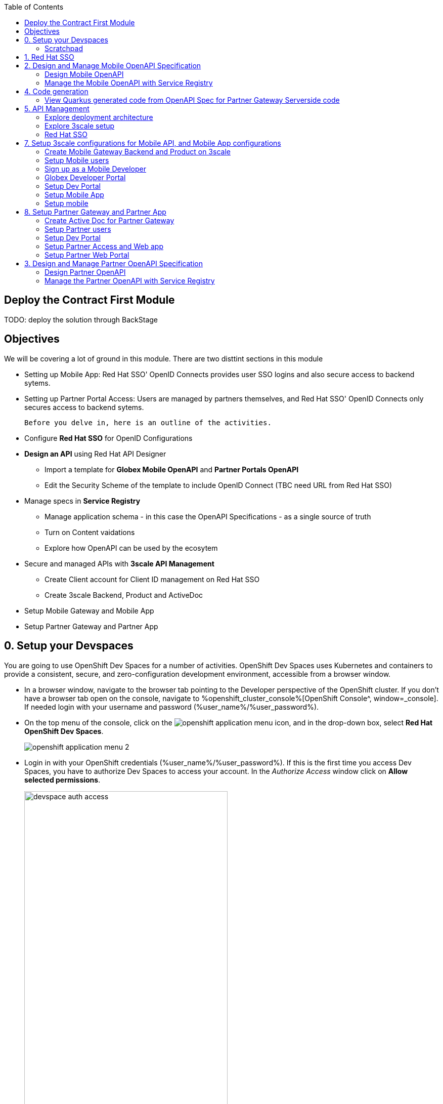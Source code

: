 :icons: font 

:toc: 

== Deploy the Contract First Module

TODO: deploy the solution through BackStage


== Objectives

We will be covering a lot of ground in this module. There are two disttint sections in this module

* Setting up Mobile App: Red Hat SSO' OpenID Connects provides  user SSO logins and also secure access to backend sytems. 
* Setting up Partner Portal Access: Users are managed by partners themselves, and Red Hat SSO' OpenID Connects only secures access to backend sytems. 

 Before you delve in, here is an outline of the activities.

* Configure *Red Hat SSO* for OpenID Configurations
* *Design an API* using Red Hat API Designer
** Import a template for *Globex Mobile OpenAPI* and *Partner Portals OpenAPI*
** Edit the Security Scheme of the template to include OpenID Connect (TBC need URL from Red Hat SSO)
* Manage specs in *Service Registry* 
** Manage application schema - in this case the OpenAPI Specifications - as a single source of truth
** Turn on Content vaidations
** Explore how OpenAPI can be used by the ecosytem
* Secure and managed APIs with *3scale API Management*
** Create Client account for Client ID management on Red Hat SSO
** Create 3scale Backend, Product and ActiveDoc
* Setup Mobile Gateway and Mobile App
* Setup Partner Gateway and Partner App

== 0. Setup your Devspaces 
You are going to use OpenShift Dev Spaces for a number of activities. OpenShift Dev Spaces uses Kubernetes and containers to provide a consistent, secure, and zero-configuration development environment, accessible from a browser window.

* In a browser window, navigate to the browser tab pointing to the Developer perspective of the OpenShift cluster. If you don't have a browser tab open on the console, navigate to %openshift_cluster_console%[OpenShift Console^, window=_console]. If needed login with your username and password (%user_name%/%user_password%).

* On the top menu of the console, click on the image:images/openshift-application-menu.png[] icon, and in the drop-down box, select *Red Hat OpenShift Dev Spaces*.
+
image::images/openshift-application-menu-2.png[]

* Login in with your OpenShift credentials (%user_name%/%user_password%). If this is the first time you access Dev Spaces, you have to authorize Dev Spaces to access your account. In the _Authorize Access_ window click on *Allow selected permissions*. 
+
image::images/devspace-auth-access.png[width=70%]

* You are directed to the Dev Spaces overview page, which shows the workspaces you have access to. You should see a single workspace, called *cloud-architecture-workshop*. The workspace needs a couple of seconds to start up.
+
image::images/devspaces-workspace-starting.png[]

* Click on the *Open* link of the workspace.
+
image::images/devspaces-workspace-started-1.png[]

* This opens the workspace, which will look pretty familiar if you are used to work with VS Code. Before opening the workspace, a pop-up might appear asking if you trust the contents of the workspace. Click *Yes, I trust the authors* to continue.
+
image::images/devspaces-trust-contents.png[]

* The workspace contains all the resources you are going to use during the workshop. In the project explorer on the left of the workspace, navigate to the *workshop/module-apim* folder
+
image::images/apim/apim-devspaces.png[] 

* You can deploy various resources needed in this workshop to the OpenShift cluster directly from Dev Spaces. To do so, you will need accessto the built-in Terminal. Click on the image:images/devspaces-menu.png[] icon on the top of the left menu, and select *Terminal/New Terminal* from the drop-down menu.
+
image::images/apim/apim-devspaces-menu-new-terminal.png[]

* This opens a terminal in the bottom half of the workspace.
+
image::images/apim/apim-devspaces-menu-terminal.png[]

* The OpenShift Dev Spaces environment has access to a plethora of command line tools, including *oc*, the OpenShift  command line interface. Through OpenShift Dev Spaces you are automatically logged in into the OpenShift cluster. You can verify this with the command *oc whoami*.
+

[source,bash,role=copy]
----
oc whoami
----
+
.Output
----
%user_name%
----
+
[IMPORTANT]
====
If the the output of the `oc whoami` command does not correspond to your username (%user_name%), you need to logout and login again with the correct username.

[source,bash,role=copy]
----
oc logout
oc login -u %user_name% -p %user_password% 
----

====

* You will be working in the `globex-apim-%user_name%` namespace. So run this following command to start using that particular project

+
[source,bash,role=copy]
----
oc project `globex-apim-%user_name%`
----
+
.Output
----
%user_name%
----

+
image::images/apim/apim-terminal-setup.png[]

=== Scratchpad
As you work through this Contract First APIs module, there are a few variables and URLs that are needed throughout this activity. To make things easier and manageable we've setup a scratchpad within Devspaces. You can fill this scrachpad up with information needed as you are guided below so that you can progress through this activity faster.

== 1. Red Hat SSO 

Red Hat SSO is used in this module to both offer single-sign on to Mobile users, and also for securing the APIs. You can access Red Hat SSO from  %sso_tenant_console% and login using username and password (%user_name%/%user_password%).

We will be using OpenID Connect which offers a discovery mechanism, called OpenID Connect Discovery, where an OpenID server (here Red Hat SSO based on Keycloak) publishes its metadata at a well-known URL. This URL is typically a collection of various endpoints the server offers.

* Click on the *OpenID Endpoint Configuration* link to view the Well Known confguration. 
+
image::images/apim/apim-sso-login.png[]
* Here is how the *well-known OpenID configuration* looks like
+
image::images/apim/well-know-openid-configuration.png[]
* We are interested specifically in the following enpoints

[cols="20%,80%"]
|===
|Endpoint  | Description

| *OpenID Wellknown configuration*:  

\https://sso.%openshift_subdomain%/auth/realms/globex-%user_name%/.well-known/openid-configuration | This URL provides a mechanism to discover the End-User's OpenID Provider and obtain information needed to interact with it, including OpenID/OAuth endpoint locations. The following endpoints is fetched from this URL



| *issuer*:  

\https://sso.%openshift_subdomain%/auth/realms/globex-%user_name% | This value is needed when we need to authorise a user through single sign-on

| *token_endpoint* : 

\https://sso.%openshift_subdomain%/auth/realms/globex-%user_name%/protocol/openid-connect/token | clients  can obtain access tokens from the server using this token endpoint and use these same tokens to access  protected resources  (APIs in our case).

|===


== 2. Design and Manage Mobile OpenAPI Specification

API design refers to the process of developing application programming interfaces (APIs) that expose data and application functionality for use by developers and users. Red Hat API Designer, based on Apicurio, is a lightweight tool that helps you to design APIs. The API Designer sessions are stateless and you must save your API definition as a JSON file at the end of each session. 

In this step you will import the draft OpenAPI specs for *Mobile App* and *Partner Portal*  and edit them to include *Security Schemes*. Once the API design phase is complete you will then manage that within Red Hat Service Registry.

*Here is a outline of what you will achieve:*

* Import the Mobile OpenAPI  and Partner OpenAPI 
* Add security schemes to both the specifications and include Red Hat SSO's OpenID well-known configurations
* Manage the OpenAPIs with a Service Registry

We will handle the Mobile OpenAPIAPI first, and then onto Partner OpenAPI


=== Design Mobile OpenAPI
Within API designer you can import the content as text OR you may choose to upload the draft specification. To keep things simple, we'll import the content by simply pasting the draft spec as YAML based text into the API designer.

[NOTE]
====
In a real-world scenario you would do the inverse: start with an empty API specification, and define the different elements of the spec document. You then export the spec in JSON or YAML format (by copying the contents from the source editor) to your local file system and push it to version control.
====


* Launch API Designer by clicking on this link %api_designer_url%[API Designer^]
* Click on the *New API* button.
+
image:images/apim/api-designer.png[] 
* Click on the *Source Tab* on the *New API* page. 
+
image::images/apim/api-new-api.png[]
* Navigate to the 
* Copy `(Ctrl+A and Ctrl+C)` the  draft Moile OpenAPI specification template (in YAML) that is  be found at https://raw.githubusercontent.com/rh-cloud-architecture-workshop/globex-mobile-gateway/main/src/main/resources/mobile-gateway-openapi.yaml[Mobile Gateway OpenAPI^]
+
image:images/apim/mobile-draft-spec.png[]
* Now replace the current content and paste `(Ctrl+A and Ctrl+V)` the copied draft OpenAPI spec into the API designer's *Source Tab*, and click on *Save* button as highlighted in the screenshot below.
image:images/apim/mobile-draft-imported.png[]
* Navigate back to the *Design Tab*
+
image:images/apim/api-design-tab.png[]
* You will now need to update the security scheme. Under the *SECURITY SCHEMES* section, click on *Add a security scheme* link
+
image::images/apim/api-designer-sec-scheme.png[]
* You are presented with the *Define the Security Scheme* page. Provide the following values in the form, and click on *Save*

[cols="20%,80%"]
|====
| *Name* | `openid-connect`
| *Description* | `OpenID Connect security scheme`
| *Security Type* | Choose `OpenID Connect`
| *OpenID Connect URL* | `\https://sso.%openshift_subdomain%/auth/realms/globex-%user_name%/.well-known/openid-configuration`
|====

image::images/apim/define-security-scheme.png[]


* You are navigated back to the homepage. Verify that you can see the *SECURITY SCHEMES* has been updated with your configuration
+
image::images/apim/security-scheme-complete.png[]
* The OpenAPI specificaion is now ready to be downloaded. Click on the *Save As -> Save as YAML*  button found on top-right of the page. Save the file in a place you can easily access.
* Don't close this broswer tab. You will use the Mobile OpenAPI  YAML content from the API Designer in the next step.
+
image::images/apim/api-download-as-yaml.png[]


=== Manage the Mobile OpenAPI with Service Registry

* Launch *Service Registry* by accessing this URL: %service_registry_url%[Service Registry^]
+
image::images/apim/service-registry-landing.png[]
* Click on the *Upload artifact* button as show in the above screenshot. You will be presented with a *Upload Artifact* wizard 
+
image::images/apim/sr-upload-artifact.png[]

* In the wizard, enter the following details, and click on the *Upload* button
|====
| Group | `globex`
| ID of the artifact | `mobileapi`
| Artifact textarea | Copy `(Ctrl+A and Ctrl+C)`  the YAML content of the Mobile OpenAPI specification from the API Designer, and Paste `(Ctrl+C)` into the textarea in *Service Registry*.
|====


image::images/apim/sr-spec-setting.png[]

* Note that the *Globex Mobile API Gateway* artifact has been uploaded and  stored within *Service Registry*
+
image::images/apim/sr-uploaded.png[]

* You can share this OpenAPI schema with others via this link 
+
----
%service_registry_url%/apis/registry/v2/groups/globex/artifacts/mobileapi
----

[NOTE]
====
Note if you have provided different values for Group and ID in the previous steps, the URL will vary accordingly.
====


----
Thus far, you have completed the OpenAPI design of Mobile API, added Security Scheme to it, and imported it into Service Registry to manage and govern the API spefication.

In the next step, you will perform a similar set of activities for the Partner OpenAPI specs.
----


== 4. Code generation
=== View Quarkus generated code from OpenAPI Spec for Partner Gateway Serverside code

----
Thus far, you have seen how the schema can be used for Code Generation.
The next step involves managing these Mobile and Partner APIs using Red Hat 3scale API Management.
----

== 5. API Management

The Mobile API has been designed, and is now managed and governed by Red Hat Service Registry. Fast forward a bit of time, and the backend API team has built the backend APIs and the API services are running on OpenShift.

In order to manage and secure these API end points, in this section, you will 

* setup Red Hat SSO to manage access to users single-sign-on
* secure the APIs with OpenID Connect. 
* access the API Management's Developer Portal as Mobile Developer to sign up for access of these APIs
* test the finished configuration


=== Explore deployment architecture

=== Explore 3scale setup

=== Red Hat SSO
* Launch Red Hat SSO at %sso_tenant_console%
* All wellknown endpoints are here %sso_tenant_console%/auth/realms/%username%/.well-known/openid-configuration

* In order to setup OpenID Connect that will be used to seucre the backed services, you will now create client id especially for *Client Management*  <TBC - clarity needed here>
* Click on *Client* from the left-hand navigation. And, then click on the *Create* button on the right side as shown below
+
image::images/apim/client-add.png[]

* You are presented with the *Add Client* wizard. Enter the following details in the wizard.
|====
| Name | Value

|Client Id | `client-manager`
|Client Protocol (dropdown) |  `openid-connect`
|====


image::images/apim/client-manager.png[]


* Click on *Save* button
+
image::images/apim/new-client-save.png[]

* You will setup the Grant flows for this Client Id you've just created.
** Change *Access Type* to `Confidential`
** Once the Access Types is Confidential you will see a new toggle button *Service Accounts Enabled*
** Keep *Service Accounts Enabled* as ON, and turn all other Grants and Flow OFF to match the following screenshot.
+
This confguration allows only Services based access using Servce Accounts, and will be used by 3scale API Management sytem in the next steps, when mobile users sign up for access.

+
image::images/apim/client-manager-setting.png[]

* Click on *Save* button at the bottom of the page. You will be notified that the changes are saved successfully. +

image::images/apim/client-manager-save.png[]

* Now you will need to setup *Client Roles* for this client id, so that it can manage client (create, amend and delete) on behalf of 3scale API Management <TBC more articulation on why SSO openid client manager>
** Click on the *Service Account Roles* tab from the top tab navigation.
** From the *Client Roles* dropdown, choose `realm-management`
+
image::images/apim/sso-service-acc-tab.png[]
* From the *Available Roles* multichoice field, choose `manage-clients`, and click on *Add selected >>* button
** The mappings will get auto-saved.
+
image::images/apim/client-realm-management.png[]

* You can view the credentials of this client-id by choosed the *Credentials* tab. You will need this when setting up the 3scale products +

image::images/apim/client-manager-credentials.png[]





== 7. Setup 3scale configurations for Mobile API, and Mobile App configurations
In this section you will integrate Globex Mobile App with the Globex Mobile APIs/

The *Mobile Gateway* has been build in Quarkus and acts as an API gateway for all of the Mobile app calls. The source code can be found here https://github.com/rh-cloud-architecture-workshop/globex-mobile-gateway[globex-mobile-gateway^]. 

The  Mobile Gateway has pre-deployed under the `module-apim-%username%` namespace on OpenShift. 

To create the API endpoints, and secure and managed them, we will need to make certain necesssary configurations on 3scale API management. 

<TBC - what is backend, product, active doc etc etc>

=== Create Mobile Gateway Backend and Product on 3scale
* Create Backend for Mobile Gateway
* In devspaces %devspaces_dashboard%[Devspaces^], navigate to the folder `workshop -> module-apim -> mobile -> gateway`. 
* In the file `mobile-gateway-backend.yaml`, you need to update the `<replace-me>` placeholder with the Service endoint if the Globex Mobile Gateway API which has been predeployed +
image::images/apim/mobile-backend-yaml.png[]

[NOTE]
====
<TBC >- Deplyoyments having services and routes.. here we choose services - becaue 3scale runs in the same cluster. this means there is no way to access the backend diretly from external system.
====

* The service endppoint of the `Mobile Gateway API` deployment can accessed from the OpenShift console.
* Navigate to the `globex-apim-%username%` namespace on the OpenShift console by clicking here https://console-openshift-console.apps.cluster-rg8f9.rg8f9.sandbox1535.opentlc.com/topology/ns/globex-apim-user1[APIM module on OpenShift^]
* In the "Find by name" file type `mobile-gateway`. The  `globex-mobile-gateway` deployment is highlighted. Clicking on this deployment opens the context menu for this deployment
image::images/apim/globex-mobile-gateway-deplpyment.png[]
* Under *Services* section you can note name of the services assocated with this deployment. Click on the `globex-mobile-gateway` link and you will be taken to the Services page. 
**  Under *Service routing -> Hostname*, you can find the service's hostname.
+
image:images/apim/mobile-gateway-services.png[]
* The same Service hostname is displayed below, and use this to replace the `privateBaseURL: "<replace-me>"` in Devspaces
+
[source,bash,role=copy]
.Copy Service hostname
----
http://globex-mobile-gateway.globex-apim-%username%.svc.cluster.local:8080
----

* The *privateBaseURL* in the *mobile-gateway-backend.yaml* file should read like this:
+
----
privateBaseURL: "http://globex-mobile-gateway.globex-apim-user1.svc.cluster.local:8080"
----
* From the Terminal of Devspaces that should be open already, run the following commands 
+
[source,bash,role=copy]
.Command
----
oc apply -f /projects/workshop-devspaces/workshop/module-apim/mobile/gateway/mobile-gateway-backend.yaml 
----

* You will see the output as 
+
.Output
----
backend.capabilities.3scale.net/globex-mobile-gateway-backend configured
----

* The next step is to *Create the Product*
* In the same folder  `workshop -> module-apim -> mobile -> gateway`, ppen the file `mobile-gateway-product.yaml` and update the following 2 values as directed below.
+
image::images/apim/mobile-gateway-product.png[] 

**  *<client-credentials>* : Value of Client Credentials of the *client-manager* client you created in Red Hat SSO  in the previous step +
image:images/apim/client-manager-credentials.png[]
** *<issuer-endpoint>* : Red Hat SSO's *Issuer URL*  from https://sso.%openshift_subdomain%/auth/realms/globex-%user_name%/.well-known/openid-configuration[well known configurations endpoint^]. From the JSON displayed on the browser, copy the URL againt the key `issuer` +
image:images/apim/sso-issuer-endpoint.png[] 
+
Alternative you can use the (same) URL as shown below for ease of use
+
[source,bash,role=copy]
----
https://sso.%openshift_subdomain%/auth/realms/globex-%user_name%
----

* The `mobile-gateway-product.yaml` file should looks like this now  <TBC> - <change screenshot> +

image::images/apim/mobile-product-gateway-product-issuerendpoint.png[]
* Execute the following command in the Terminal to create this Product for Mobile Gateway 
+
[source,bash,role=copy]
.Execute command in Terminal
----
oc apply -f /projects/workshop-devspaces/workshop/module-apim/mobile/gateway/mobile-gateway-product.yaml 
----

* You will the see the following output confirming creation of 3scale Product for Mobile Gateway: 
+
.Output
----
product.capabilities.3scale.net/globex-partner-gateway-product created
----
* You can now see that the backend and product  on 3scale <TBC> talk about operators etc.. and show how instances  are managed.
+
image::images/apim/apim-partner-pro-be-setup.png[] <tbc change screenshot>

* You can now navigate to %3scale_tenant%[3scale^] and login using your username and password (%user_name%/%user_password%).
+
image::images/apim/apim-mobile-3scale-login.png[]
* You will notice that the Mobile Product and Backend have been created.
* Click on *globex-mobile-gateway-product* under *APIS -> Products* section. 
* You are presented with Product overview page for the Mobile API Product you created. Note the following elements
** Published Application Plans <TBC what are application plans>
** Backed has been attached to th product
+
image::images/apim/mobile-product-overview.png[]
* Navigate to *Integration -> Settings* page form from the Product overview page. You will notice that the Product has been setup with 
** OpenID Connect
** configured with the *client_manager* client that you had created in the previous steps.
** The *authorization flow* includes *Implicit Flow* because we would be authenticating the users SSO as well <TBC> more details needed here.
+
image::images/apim/mobile-product-openid-settings.png[]

<TBC metod, metrics, mapping rules - script needs correction>
==== Create Active Doc for Mobile Gateway
<<why active docs TBC>

* In Devspaces, navigate to the folder `workshop -> module-apim -> mobile -> activedoc`, open the file `mobile-activedoc.yaml`
+
image::images/apim/mobile-activedoc-yaml.png[width=70%]
* Replace the `<replaceme>` placeholder with the  Service Registry OpenAPI endpoint
+
[source,bash,role=copy]
.Copy Service Registry OPENAPI endpoint
----
%service_registry_url%/apis/registry/v2/groups/globex/artifacts/mobileapi
----
* Create this Active Doc by running the following command
+
[source,bash,role=copy]
.Create Activdoc command
----
oc apply -f /projects/workshop-devspaces/workshop/module-apim/mobile/activedoc/mobile-activedoc.yaml 
----
+
.Output
----
activedoc.capabilities.3scale.net/mobile-gateway-activedoc created
----
* You can see all these created in OpenShift <TBC - CRs etc>
+
image::images/apim/apim_partner_openshift_full_setup.png[]
* The ActiveDoc is visible from 3scale portal as well under Products. <tbc - do we need this? refine>
+
image::images/apim/apim_3scale_activedoc.png[]
* Promote the Staging and Production API Cast by <TBC>
+
image::images/apim/mobile-promote-apicast.png[]

=== Setup Mobile users
* The Mobile developers of Globex will access the Developer Portal to signup for the APIs exposed to them.
* Typically they would access the developer portal and signup for an account which may as needed go through an approval process
* For the purpose of this workshop let us run a few commands to setup these users
* In the terminal run
+
[source,bash,role=copy]
.Create users command
----
oc apply -f /projects/workshop-devspaces/workshop/module-apim/users/mobile-dev-setup.yaml 
----

* You will see the output as 
+
.Output
----
developeraccount.capabilities.3scale.net/mobile-developeraccount created
secret/mobileuser.secret created
developeruser.capabilities.3scale.net/jane.mobile created
developeruser.capabilities.3scale.net/ron.mobile created
----
* You can view these users on the 3scale admin portal as well at %3scale_tenant%buyers/accounts


=== Sign up as a Mobile Developer
* Launch the Globex Developer Portal by clicking on this: %globex_developer_portal%[Developer Portal^]
* Sign in as one of the user you created in the previous section with
** username: `ron.mobile`
** password: `openshift`

=== Globex Developer Portal
<TBC what is>

=== Setup Dev Portal
* From the 3scale Admin portal navigate to the Audience page %3scale_tenant%buyers/accounts
* Navigate to `Settings -> Domains & Access` section at %3scale_tenant%/site/dns and remove the value in the textfield below the label `Developer Portal Access Code` as show below.. Click on `Update Account`

images::apim_domain_access.png[]
* This opens up the Developer Portal to public access without a accesscode

* The next step is to allow a Developer to access *Multiple Services* and *Multiple Applications*
* Navigate to `Developer Portal -> Feature Visibility` section, at %3scale_tenant%/p/admin/cms/switches 
* Click on the *Show* button against the features *Multiple Services* and *Multiple Applications* so that it appears as show and highlighted in the screenshot below. 

image::images/apim/apim_feature_visibility.png[]

* The Globex Developer Portal is all setup now for Partners to signup

=== Setup Mobile App

* In the previous section, you signed up for access as a Partner Developer and gained credentials to access the APIs Globex exposes.

* To update the Partner Web application you need 4 values
. Client ID
. Globex Mobile API Endpoint
. Token URL


* These values are part of `globex-partner-web` Deployment and are highlighted in the screenshot below <TBC

image::images/apim/mobile-deployment-env.png[]

* From the OpenShift console you can navigate to the Environment variables of `globex-mobile`. You can do so easily by clicking on %openshift_cluster_console%/k8s/ns/globex-apim-%username%/deployments/globex-mobile/environment. 
* To replace the environment variable `GLOBEX_MOBILE_GATEWAY` fetch the  Globex API Endpoint from the *Globex Developer Portal* %globex_developer_portal% - TBC
** Navigate to %globex_developer_portal% and click on Documentation
** Copy the service end point for Mobile Gateway
* To update the other values such as Client ID from Applications from 3scale Applications
* Redirect URL  - replace with <TBC> - ask to use scraptchpad to collect all this.
* SSO_AUTHORITY - <TBC>
Click on *Save* at the bottom of the page
* Navigate to %OPENSHIFT_CONSOLE% and navigate to globex_apim_%username% project. (https://console-openshift-console.%openshift_subdomain%/topology/ns/%username%?view=graph)
* Click on `globex-mobile-web` deployment

=== Setup mobile
* Signup for application plan
* Patch Mobile app with client ID and Authorization URL from Developer Portal
* Setup redirect as * 
* setup weborigins for the URL %PARTNER_WEB_URL%
* Setup redirect on SSO as + and URL of the mobile-app


image::https://chart.googleapis.com/chart?chs=150x150&amp;cht=qr&amp;chl=https://globex-mobile-globex-apim-user1.apps.cluster-27dmc.27dmc.sandbox2087.opentlc.com[Globex Mobile,250,350]
 

== 8. Setup Partner Gateway and Partner App
* Create Backend for Partner Gateway
* In devspaces %devspaces_dashboard%, under the folder   `workshop -> module-apim -> partners -> partner-gateway`, open the file `partner-gateway-product.yaml`
+
image::images/apim/[]

* Change the `issuerEndpoint` as highighterd

e.g `https://keycloak-redhatssonew.apps.jaya.local.sandbox1316.opentlc.com/auth/realms/globex-user1`

* It looks like this now

+
image::images/apim/product-gateway-product-issuerendpoint.png[]
```
cd /projects/workshop-devspaces/workshop/module-apim/partners
oc apply -f partner-gateway/partner-gateway-backend.yaml 
```

* You will see the output as +
```
backend.capabilities.3scale.net/globex-partner-gateway-backend configured
```

* Create Product for Partner Gateway by applying the change through the following command

```
oc apply -f partner-gateway/partner-gateway-product.yaml 
```

* You will the see the following output: +
`product.capabilities.3scale.net/globex-partner-gateway-product created`

* You can now see that the bacend and product have been created both on OpenShift and on 3scale
image::images/apim/apim-partner-pro-be-setup.png[]
* Navigate to %3scale_tenant%
https://3scale-user1-admin.apps.cluster-27dmc.27dmc.sandbox2087.opentlc.com/p/admin/dashboard
+
image::images/apim/apim-partner-3scale.png[]


=== Create Active Doc for Partner Gateway
* Create a secret to hold the OpenAPI specification. The specification can be accessed via a URL as well. But for this activity we will be storing the spec in a secret, and refer to it from the ActiveDocs are as about to setup

* Access  %RH_SSO% to view the well known openid configuration, access the `token_endpoint` url as highlghted here +
image::images/apim/apim_sso_token_endpoint.png[]

* In devspaces %devspaces_dashboard%, under the folder   `workshop -> module-apim -> partners -> activedoc`, open the file `partner-activedoc-secret.yaml`
* Replace  the `tokenUrl` with the value copied in the previous step as highlighted here
image::images/apim/partner-activedoc-secret.png

* Create this OpenAPI Specification in a secret
```
oc create secret generic partner-openapi-secret --from-file  ../partners/activedoc/partner-activedoc-secret.yaml
```


Output
```
secret/partner-openapi-secret created
```

* Create this Active Doc referencing this  secret
```
oc apply -f ./activedoc/partner-activedoc.yaml 
```


Output
```
activedoc.capabilities.3scale.net/partner-gateway-activedoc created
```

image::images/apim/apim_partner_openshift_full_setup.png[]


image::images/apim/apim_3scale_activedoc.png[]

=== Setup Partner users
* The Partners of Globex will access the Developer Portal to signup for the APIs exposed to them.
* Typically they would access the developer portal and signup for an account which may as needed go through an approval process
* For the purpose of this workshop let us run a few commands to setup these users

images::partner-account-setup.png[]

* You can view these users on the 3scale admin portal as well at %3scale_tenant%buyers/accounts

=== Setup Dev Portal
* From the 3scale Admin portal navigate to the Audience page %3scale_tenant%buyers/accounts
* Navigate to `Settings -> Domains & Access` section at %3scale_tenant%/site/dns and remove the value in the textfield below the label `Developer Portal Access Code` as show below.. Click on `Update Account`

images::apim_domain_access.png[]
* This opens up the Developer Portal to public access without a accesscode

* The next step is to allow a Developer to access *Multiple Services* and *Multiple Applications*
* Navigate to `Developer Portal -> Feature Visibility` section, at %3scale_tenant%/p/admin/cms/switches 
* Click on the *Show* button against the features *Multiple Services* and *Multiple Applications* so that it appears as show and highlighted in the screenshot below. 

image::images/apim/apim_feature_visibility.png[]

* The Globex Developer Portal is all setup now for Partners to signup


=== Setup Partner Access and Web app
* Now you will wear the hat of a Partner of Globex.
* You will need to 
** Signup for access to the Globex Partner APIs
** Patch your application with the  the access credentials obtained in the previous step so that all calls from the partner app will be authenticated by 3scale and Globex Partner API Gateway can then respond to your request.

==== Signup for application as a partner
* Navigate to the Developer Portal %DEVELOPER_PORTAL%
* Click on *SIGN IN* on top right of the page
* Login using the admin user you had created `june.partnerz` and password `openshift`

image::images/apim/apim-devportal-signin.png[]
* You are invited to *Create Application*. Click on the *Create Application* button
image::images/apim/apim-devportal-firstpage.png[]
* Click on 	*Subscribe to Globex Partner Gateway Product* link

image::images/apim/apim-devportal-subscribe.png[]
* You are sucessfully subcribed to the service

image::images/apim/apim-devportal-subscribe-success.png[]

* Navigate to the *Applications tab* found on the top menu
* Click on *Create new application* link  +

image::images/apim/apim-devportal-create-new-app.png[]

* Give the plan a *Name* and a *Description* and click on *Create Application* 

image::images/apim/apim-devportal-create-new-app-2.png[]

* An application is created successfully. Make a note of the *Client ID* and *Client Secret*. You will be using this in the Partner Web application.

image::images/apim/apim-devportal-app-success.png[]

* Enter the value asterisk (*) in the **REDIRECT URL** field and click on **Submit** button. This is to setup the right Redirect URL for OAuth using Red Hat SSO




=== Setup Partner Web Portal

* In the previous section, you signed up for access as a Partner Developer and gained credentials to access the APIs Globex exposes.

* To update the Partner Web application you need 4 values
. Client ID
. Client Secret
. Token URL
. Globex API Endpoint

* These values are part of `globex-partner-web` Deployment and are highlighted in the screenshot below

image::images/apim/partner-web-deployment-env.png[]

. From the OpenShift console you can navigate to the Environment variables of `globex-partner-web`. You can do so easily by clicking on %openshift_cluster_console%//k8s/ns/globex-apim-user1/deployments/globex-partner-web/environment. 
. To replace the environment variable `GLOBEX_PARTNER_GATEWAY` fetch the  Globex API Endpoint from the *Globex Developer Portal* %globex_developer_portal% - TBC
** Navigate to %globex_developer_portal% and click on Documentation
** Copy the service end point for Partner Gateway
. To update the other values such as Client ID, Secret and Token URL, the corresponding Secret needs to be updated.
. In the Dev workspace, open the file  `/projects/workshop-devspaces/workshop/module-apim/partners/partner-web/secret.yaml` 
. Launch the terminal by +
----
cd /projects/workshop-devspaces/workshop/module-apim/partners/partner-web
----

. Update the Client Id, Secret and Token URL from the values from Developer Portal +
----
oc apply -f secret.yaml 


You will see this Output +
secret/globex-partner-web configured
----




* Navigate to %OPENSHIFT_CONSOLE% and navigate to globex_apim_user(_n_) project. (https://console-openshift-console.apps.jaya.local.sandbox1316.opentlc.com/topology/ns/globex-apim-user1?view=graph)
* Click on `globex-partner-web` deployment


== 3. Design and Manage Partner OpenAPI Specification

=== Design Partner OpenAPI
* Launch API Designer by clicking on this link %api_designer_url%[API Designer^]. 

[NOTE]
====
If API Designer page is already open, you can just close the tab and relaunch it. We don't need the Mobile OpenAPI specs from the previous section anymore (within API designer)
====
* Click on the *New API* button.
+
image:images/apim/api-designer.png[] 
* Click on the *Source Tab* on the *New API* page. 
+
image::images/apim/api-new-api.png[]
* Copy `(Ctrl+A and Ctrl+C)` the draft Partner OpenAPI specification (in YAML) that is found at https://raw.githubusercontent.com/rh-cloud-architecture-workshop/globex-partner-gateway/main/src/main/resources/partner-gateway-openapi.yaml[Partner Gateway OpenAPI^]
+
image:images/apim/partner-draft-spec.png[]
* Now replace the current content and paste `(Ctrl+A and Ctrl+V)` the copied draft Partner OpenAPI spec into the API designer's *Source Tab*, and click on *Save* button as highlighted in the screenshot below.
+
image:images/apim/partner-draft-imported.png[]
* Navigate back to the *Design Tab*
+
image:images/apim/partner-api-design-tab.png[]
* You will now need to update the security scheme. Under the *SECURITY SCHEMES* section, click on *Add a security scheme* link
+
image::images/apim/partner-api-designer-sec-scheme.png[]
* You are presented with the *Define the Security Scheme* page. Provide the following values in the form, and click on *Save*

[cols="20%,80%"]
|====
| *Name* | `openid-connect`
| *Description* | `OpenID Connect security scheme`
| *Security Type* | Choose `OpenID Connect`
| *OpenID Connect URL* | `\https://sso.%openshift_subdomain%/auth/realms/globex-%user_name%/.well-known/openid-configuration`
|====

image::images/apim/define-security-scheme.png[]


* You are navigated back to the homepage. Verify that you can see the *SECURITY SCHEMES* has been updated with your configuration
+
image::images/apim/partner-security-scheme-complete.png[]
* The OpenAPI specificaion is now ready to be downloaded. Click on the *Save As -> Save as YAML*  button found on top-right of the page. Save the file in a place you can easily access.
* Don't close this broswer tab. You will use the Partner OpenAPI YAML content from the API Designer in the next step.
+
image::images/apim/partner-api-download-as-yaml.png[]


=== Manage the Partner OpenAPI with Service Registry

* Launch *Service Registry* by accessing this URL: %service_registry_url%[Service Registry^]

[NOTE]
====
If the Service Registry browser tab is already open, navigate to the home page. You will see the Mobile API on the browser.
====

image::images/apim/partner-service-registry-landing.png[]

* Click on the *Upload artifact* button as show in the above screenshot. You will be presented with a *Upload Artifact* wizard 
+
image::images/apim/sr-upload-artifact.png[]

* In the wizard, enter the following details, and click on the *Upload* button
|====
| Group | `globex`
| ID of the artifact | `partnerapi`
| Artifact textarea | Copy `(Ctrl+A and Ctrl+C)`  the YAML content of the Partner OpenAPI specification from the API Designer, and Paste `(Ctrl+C)` into the textarea in *Service Registry*.
|====


image::images/apim/sr-spec-setting-partner.png[]

* Note that the *Globex Partner API Gateway* artifact has been uploaded and stored within *Service Registry*
+
image::images/apim/sr-uploaded-partner.png[]

* You can share this OpenAPI schema with others via this link 
+
----
%service_registry_url%/apis/registry/v2/groups/globex/artifacts/partnerapi
----

[NOTE]
====
Note if you have provided different values for Group and ID in the previous steps, the URL will vary accordingly.
====


----
Thus far, you have completed the OpenAPI design of both Mobile API and Partner API, added Security Scheme to them, and imported it into Service Registry to manage and govern the API spefication.

In the next step, you will look at how the schema can be used for Code Generation
----


curl -X POST -H "Content-type: application/json; artifactType=OPENAPI" -H "X-Registry-ArtifactId: mobileapi" -d @<file-name> https://service-registry-user1.apps.cluster-tn2zl.tn2zl.sandbox2130.opentlc.com/api/artifacts



